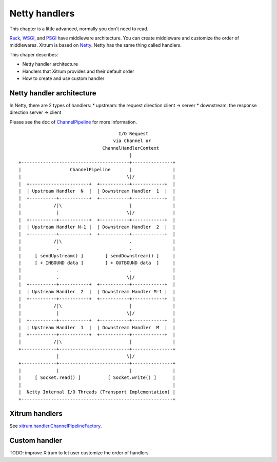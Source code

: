 Netty handlers
==============

This chapter is a little advanced, normally you don't need to read.

`Rack <http://en.wikipedia.org/wiki/Rack_(Web_server_interface)>`_,
`WSGI <http://en.wikipedia.org/wiki/Web_Server_Gateway_Interface>`_, and
`PSGI <http://en.wikipedia.org/wiki/PSGI>`_ have middleware architecture.
You can create middleware and customize the order of middlewares.
Xitrum is based on `Netty <http://www.jboss.org/netty>`_. Netty has the same
thing called handlers.

This chaper describes:

* Netty handler architecture
* Handlers that Xitrum provides and their default order
* How to create and use custom handler

Netty handler architecture
--------------------------

In Netty, there are 2 types of handlers:
* upstream: the request direction client -> server
* downstream: the response direction server -> client

Please see the doc of `ChannelPipeline <http://docs.jboss.org/netty/3.2/api/org/jboss/netty/channel/ChannelPipeline.html>`_
for more information.

::

                                       I/O Request
                                     via Channel or
                                 ChannelHandlerContext
                                           |
  +----------------------------------------+---------------+
  |                  ChannelPipeline       |               |
  |                                       \|/              |
  |  +----------------------+  +-----------+------------+  |
  |  | Upstream Handler  N  |  | Downstream Handler  1  |  |
  |  +----------+-----------+  +-----------+------------+  |
  |            /|\                         |               |
  |             |                         \|/              |
  |  +----------+-----------+  +-----------+------------+  |
  |  | Upstream Handler N-1 |  | Downstream Handler  2  |  |
  |  +----------+-----------+  +-----------+------------+  |
  |            /|\                         .               |
  |             .                          .               |
  |     [ sendUpstream() ]        [ sendDownstream() ]     |
  |     [ + INBOUND data ]        [ + OUTBOUND data  ]     |
  |             .                          .               |
  |             .                         \|/              |
  |  +----------+-----------+  +-----------+------------+  |
  |  | Upstream Handler  2  |  | Downstream Handler M-1 |  |
  |  +----------+-----------+  +-----------+------------+  |
  |            /|\                         |               |
  |             |                         \|/              |
  |  +----------+-----------+  +-----------+------------+  |
  |  | Upstream Handler  1  |  | Downstream Handler  M  |  |
  |  +----------+-----------+  +-----------+------------+  |
  |            /|\                         |               |
  +-------------+--------------------------+---------------+
                |                         \|/
  +-------------+--------------------------+---------------+
  |             |                          |               |
  |     [ Socket.read() ]          [ Socket.write() ]      |
  |                                                        |
  |  Netty Internal I/O Threads (Transport Implementation) |
  +--------------------------------------------------------+

Xitrum handlers
---------------

See `xitrum.handler.ChannelPipelineFactory <https://github.com/ngocdaothanh/xitrum/blob/master/src/main/scala/xitrum/handler/ChannelPipelineFactory.scala>`_.

Custom handler
--------------

TODO: improve Xitrum to let user customize the order of handlers
